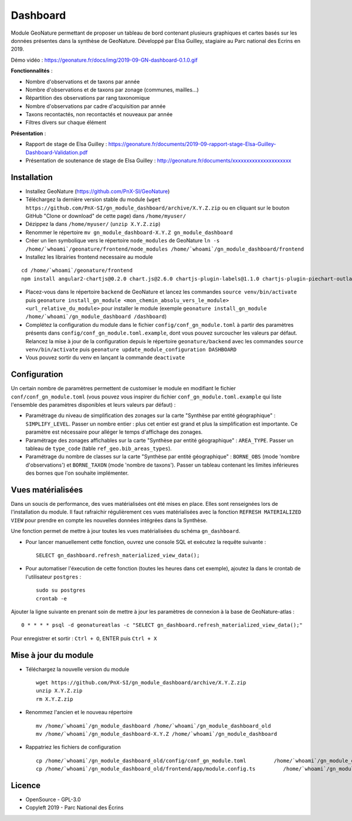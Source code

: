 ======================
Dashboard
======================

Module GeoNature permettant de proposer un tableau de bord contenant plusieurs graphiques et cartes basés sur les données présentes dans la synthèse de GeoNature. Développé par Elsa Guilley, stagiaire au Parc national des Ecrins en 2019. 

Démo vidéo : https://geonature.fr/docs/img/2019-09-GN-dashboard-0.1.0.gif

.. image :: https://user-images.githubusercontent.com/38694819/57705368-0ab5bb00-7664-11e9-9b40-fe5c43d4d29e.png

**Fonctionnalités** :

* Nombre d'observations et de taxons par année
* Nombre d'observations et de taxons par zonage (communes, mailles...)
* Répartition des observations par rang taxonomique
* Nombre d'observations par cadre d'acquisition par année
* Taxons recontactés, non recontactés et nouveaux par année
* Filtres divers sur chaque élément

**Présentation** :

* Rapport de stage de Elsa Guilley : https://geonature.fr/documents/2019-09-rapport-stage-Elsa-Guilley-Dashboard-Validation.pdf
* Présentation de soutenance de stage de Elsa Guilley : http://geonature.fr/documents/xxxxxxxxxxxxxxxxxxxxx

Installation
============

* Installez GeoNature (https://github.com/PnX-SI/GeoNature)
* Téléchargez la dernière version stable du module (``wget https://github.com/PnX-SI/gn_module_dashboard/archive/X.Y.Z.zip`` ou en cliquant sur le bouton GitHub "Clone or download" de cette page) dans ``/home/myuser/``
* Dézippez la dans ``/home/myuser/`` (``unzip X.Y.Z.zip``)
* Renommer le répertoire ``mv gn_module_dashboard-X.Y.Z gn_module_dashboard``
* Créer un lien symbolique vers le répertoire ``node_modules`` de GeoNature ``ln -s /home/`whoami`/geonature/frontend/node_modules /home/`whoami`/gn_module_dashboard/frontend``
* Installez les librairies frontend necessaire au module 

::

    cd /home/`whoami`/geonature/frontend 
    npm install angular2-chartjs@0.2.0 chart.js@2.6.0 chartjs-plugin-labels@1.1.0 chartjs-plugin-piechart-outlabels@0.1.4 ng2-charts@1.6.0 ng2-nouislider@1.8.2 nouislider@13.1.5


* Placez-vous dans le répertoire ``backend`` de GeoNature et lancez les commandes ``source venv/bin/activate`` puis ``geonature install_gn_module <mon_chemin_absolu_vers_le_module> <url_relative_du_module>`` pour installer le module (exemple ``geonature install_gn_module /home/`whoami`/gn_module_dashboard /dashboard``)
* Complétez la configuration du module dans le fichier ``config/conf_gn_module.toml`` à partir des paramètres présents dans ``config/conf_gn_module.toml.example``, dont vous pouvez surcoucher les valeurs par défaut. Relancez la mise à jour de la configuration depuis le répertoire ``geonature/backend`` avec les commandes ``source venv/bin/activate`` puis ``geonature update_module_configuration DASHBOARD``
* Vous pouvez sortir du venv en lançant la commande ``deactivate``

Configuration
=============

Un certain nombre de paramètres permettent de customiser le module en modifiant le fichier ``conf/conf_gn_module.toml`` (vous pouvez vous inspirer du fichier ``conf_gn_module.toml.example`` qui liste l'ensemble des paramètres disponibles et leurs valeurs par défaut) :

- Paramétrage du niveau de simplification des zonages sur la carte "Synthèse par entité géographique" : ``SIMPLIFY_LEVEL``. Passer un nombre entier : plus cet entier est grand et plus la simplification est importante. Ce paramètre est nécessaire pour alléger le temps d'affichage des zonages.
- Paramétrage des zonages affichables sur la carte "Synthèse par entité géographique" : ``AREA_TYPE``. Passer un tableau de ``type_code`` (table ``ref_geo.bib_areas_types``).
- Paramétrage du nombre de classes sur la carte "Synthèse par entité géographique" : ``BORNE_OBS`` (mode 'nombre d'observations') et ``BORNE_TAXON`` (mode 'nombre de taxons'). Passer un tableau contenant les limites inférieures des bornes que l'on souhaite implémenter. 

Vues matérialisées
==================

Dans un soucis de performance, des vues matérialisées ont été mises en place. Elles sont renseignées lors de l'installation du module. Il faut rafraichir régulièrement ces vues matérialisées avec la fonction ``REFRESH MATERIALIZED VIEW`` pour prendre en compte les nouvelles données intégrées dans la Synthèse.

Une fonction permet de mettre à jour toutes les vues matérialisées du schéma ``gn_dashboard``.

* Pour lancer manuellement cette fonction, ouvrez une console SQL et exécutez la requête suivante :

  ::

        SELECT gn_dashboard.refresh_materialized_view_data();

* Pour automatiser l'éxecution de cette fonction (toutes les heures dans cet exemple), ajoutez la dans le crontab de l'utilisateur ``postgres`` :

  ::

        sudo su postgres
        crontab -e


Ajouter la ligne suivante en prenant soin de mettre à jour les paramètres de connexion à la base de GeoNature-atlas :

::

    0 * * * * psql -d geonatureatlas -c "SELECT gn_dashboard.refresh_materialized_view_data();"

Pour enregistrer et sortir : ``Ctrl + O``, ENTER puis ``Ctrl + X``


Mise à jour du module
=====================

- Téléchargez la nouvelle version du module

  ::
  
        wget https://github.com/PnX-SI/gn_module_dashboard/archive/X.Y.Z.zip
        unzip X.Y.Z.zip
        rm X.Y.Z.zip
  

- Renommez l'ancien et le nouveau répertoire

  ::
  
        mv /home/`whoami`/gn_module_dashboard /home/`whoami`/gn_module_dashboard_old
        mv /home/`whoami`/gn_module_dashboard-X.Y.Z /home/`whoami`/gn_module_dashboard


- Rappatriez les fichiers de configuration

  ::
        
        cp /home/`whoami`/gn_module_dashboard_old/config/conf_gn_module.toml         /home/`whoami`/gn_module_dashboard/config/conf_gn_module.toml
        cp /home/`whoami`/gn_module_dashboard_old/frontend/app/module.config.ts         /home/`whoami`/gn_module_dashboard/frontend/app/module.config.ts```


Licence
=======

* OpenSource - GPL-3.0
* Copyleft 2019 - Parc National des Écrins

.. image:: http://geonature.fr/img/logo-pne.jpg
    :target: http://www.ecrins-parcnational.fr
